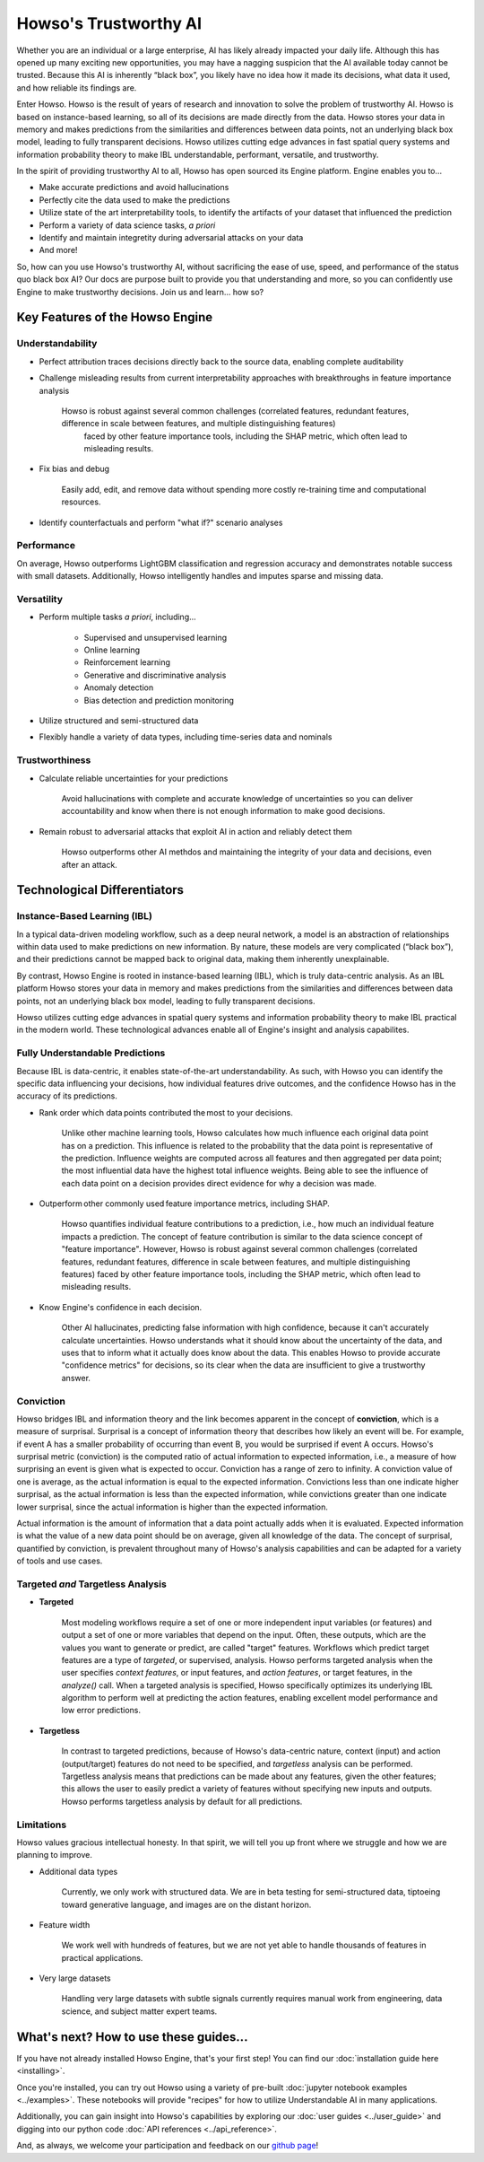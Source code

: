 Howso's Trustworthy AI
========

Whether you are an individual or a large enterprise, AI has likely already impacted your daily life. Although this has opened up many exciting new opportunities, 
you may have a nagging suspicion that the AI available today cannot be trusted. 
Because this AI is inherently “black box”, you likely have no idea how it made its decisions, what data it used, and how reliable its findings are.  

Enter Howso. Howso is the result of years of research and innovation to solve the problem of trustworthy AI. 
Howso is based on instance-based learning, so all of its decisions are made directly from the data. Howso stores your data in memory and makes predictions from the 
similarities and differences between data points, not an underlying black box model, leading to fully transparent decisions. 
Howso utilizes cutting edge advances in fast spatial query systems and information probability theory to make IBL understandable, performant, versatile, and trustworthy. 

In the spirit of providing trustworthy AI to all, Howso has open sourced its Engine platform. Engine enables you to... 

- Make accurate predictions and avoid hallucinations

- Perfectly cite the data used to make the predictions

- Utilize state of the art interpretability tools, to identify the artifacts of your dataset that influenced the prediction

- Perform a variety of data science tasks, *a priori*

- Identify and maintain integretity during adversarial attacks on your data

- And more!

So, how can you use Howso's trustworthy AI, without sacrificing the ease of use, speed, and performance of the status quo black box AI? Our docs are purpose 
built to provide you that understanding and more, so you can confidently use Engine to make trustworthy decisions. Join us and learn... how so? 

Key Features of the Howso Engine
^^^^^^^^^^^^^^^^^^^^^^^^^^^^^^^^

Understandability
-----------------

- Perfect attribution traces decisions directly back to the source data, enabling complete auditability

- Challenge misleading results from current interpretability approaches with breakthroughs in feature importance analysis

    Howso is robust against several common challenges (correlated features, redundant features, difference in scale between features, and multiple distinguishing features)
     faced by other feature importance tools, including the SHAP metric, which often lead to misleading results. 

- Fix bias and debug

    Easily add, edit, and remove data without spending more costly re-training time and computational resources.

- Identify counterfactuals and perform "what if?" scenario analyses

Performance
-----------

On average, Howso outperforms LightGBM classification and regression accuracy and demonstrates notable success with small datasets. Additionally, Howso intelligently handles and 
imputes sparse and missing data.

Versatility
-----------

- Perform multiple tasks *a priori*, including...

    - Supervised and unsupervised learning

    - Online learning

    - Reinforcement learning

    - Generative and discriminative analysis
    
    - Anomaly detection

    - Bias detection and prediction monitoring

- Utilize structured and semi-structured data

- Flexibly handle a variety of data types, including time-series data and nominals

Trustworthiness
---------------

- Calculate reliable uncertainties for your predictions

    Avoid hallucinations with complete and accurate knowledge of uncertainties so you can deliver accountability and know when there is not enough information to make good decisions. 

- Remain robust to adversarial attacks that exploit AI in action and reliably detect them 

    Howso outperforms other AI methdos and maintaining the integrity of your data and decisions, even after an attack. 

Technological Differentiators
^^^^^^^^^^^^^^^^^^^^^^^^^^^^^

Instance-Based Learning (IBL)
-----------------------------

In a typical data-driven modeling workflow, such as a deep neural network, a model is an abstraction of relationships within data used to make predictions on new information.
By nature, these models are very complicated (“black box”), and their predictions cannot be mapped back to original data, making them inherently unexplainable.

By contrast, Howso Engine is rooted in instance-based learning (IBL), which is truly data-centric analysis. As an IBL platform Howso stores your data in memory and makes predictions
from the similarities and differences between data points, not an underlying black box model, leading to fully transparent decisions.

Howso utilizes cutting edge advances in spatial query systems and information probability theory to make IBL practical in the modern world. These technological
advances enable all of Engine's insight and analysis capabilites. 

Fully Understandable Predictions
--------------------------------

Because IBL is data-centric, it enables state-of-the-art understandability. As such, with Howso you can identify the
specific data influencing your decisions, how individual features drive outcomes, and the confidence Howso has in the accuracy of its predictions.​

- Rank order which data points contributed the most to your decisions.​

    Unlike other machine learning tools, Howso calculates how much influence each original data point has on a prediction. This influence is related to the probability that the data point is representative of
    the prediction. Influence weights are computed across all features and then aggregated per data point; the most influential data have the highest total influence weights. Being able to see the influence of each data point
    on a decision provides direct evidence for why a decision was made. 

- Outperform other commonly used feature importance metrics, including SHAP. ​

    Howso quantifies individual feature contributions to a prediction, i.e., how much an individual feature impacts a prediction. The concept of feature contribution is similar to the data science concept of "feature importance". However,
    Howso is robust against several common challenges (correlated features, redundant features, difference in scale between features, and multiple distinguishing features) faced by other feature importance tools, 
    including the SHAP metric, which often lead to misleading results.

- Know Engine's confidence in each decision.​

    Other AI hallucinates, predicting false information with high confidence, because it can't accurately calculate uncertainties. Howso understands what it should know about the uncertainty of the data, and uses
    that to inform what it actually does know about the data. This enables Howso to provide accurate "confidence metrics" for decisions, so its clear when the data are insufficient to give a trustworthy answer.

Conviction
----------

Howso bridges IBL and information theory and the link becomes apparent in the concept of **conviction**, which is a measure of surprisal. Surprisal is a concept of information theory that describes how likely an event
will be. For example, if event A has a smaller probability of occurring than event B, you would be surprised if event A occurs. Howso's surprisal metric (conviction) is the computed ratio of actual information to
expected information, i.e., a measure of how surprising an event is given what is expected to occur. Conviction has a range of zero to infinity. A conviction value of one is average, as the actual information is
equal to the expected information. Convictions less than one indicate higher surprisal, as the actual information
is less than the expected information, while convictions greater than one indicate lower surprisal, since the actual information is higher than the expected information.

Actual information is the amount of information that a data point actually adds when it is evaluated. Expected information is what the value of a new data point should be on average, given
all knowledge of the data. 
The concept of surprisal,
quantified by conviction, is prevalent throughout many of Howso's analysis capabilities and can be adapted for a variety of tools and use cases.

Targeted *and* Targetless Analysis
--------------------------------

- **Targeted**

    Most modeling workflows require a set of one or more independent input variables (or features) and output a set of one or more variables that depend on the input. Often, these outputs, which are the
    values you want to generate or predict, are called "target" features. Workflows which predict target features are a type of *targeted*, or supervised, analysis. Howso performs targeted analysis when the user specifies `context features`, or input features, and `action features`, or target features, in the `analyze()` call. When a targeted analysis is specified, Howso specifically optimizes its
    underlying IBL algorithm to perform well at predicting the action features, enabling excellent model performance and low error predictions.

- **Targetless**

    In contrast to targeted predictions, because of Howso's data-centric nature, context (input) and action (output/target) features do not need to be specified, and *targetless* analysis can be performed. Targetless
    analysis means that predictions can be made about any features, given the other features; this allows the user to easily predict a variety of features without specifying new inputs and outputs. 
    Howso performs targetless analysis by default for all predictions.

Limitations
-----------

Howso values gracious intellectual honesty. In that spirit, we will tell you up front where we struggle and how we are planning to improve.

- Additional data types

    Currently, we only work with structured data. We are in beta testing for semi-structured data, tiptoeing toward generative language, and images are on the distant horizon.

- Feature width

    We work well with hundreds of features, but we are not yet able to handle thousands of features in practical applications.

- Very large datasets

    Handling very large datasets with subtle signals currently requires manual work from engineering, data science, and subject matter expert teams.

What's next? How to use these guides...
^^^^^^^^^^^^^^^^^^^^^^^^^^^^^^^^^^^^^^^

If you have not already installed Howso Engine, that's your first step! You can find our :doc:`installation guide here <installing>`.

Once you're installed, you can try out Howso using a variety of pre-built :doc:`jupyter notebook examples <../examples>`. These notebooks will provide "recipes" for how to utilize
Understandable AI in many applications.

Additionally, you can gain insight into Howso's capabilities by exploring our :doc:`user guides <../user_guide>` and digging into our python code :doc:`API references <../api_reference>`.

And, as always, we welcome your participation and feedback on our `github page <https://github.com/howsoai>`_!
